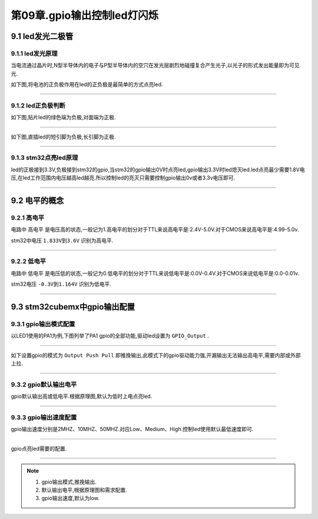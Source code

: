 第09章.gpio输出控制led灯闪烁
===========================================================

9.1 led发光二极管
-----------------------------------------------------------

9.1.1 led发光原理
~~~~~~~~~~~~~~~~~~~~~~~~~~~~~~~~~~~~~~~~~~~~~~~~~~~~~~~~~~~

当电流通过晶片时,N型半导体内的电子与P型半导体内的空穴在发光层剧烈地碰撞复合产生光子,以光子的形式发出能量即为可见光.

如下图,将电池的正负极作用在led的正负极是最简单的方式点亮led.

.. figure:: ../media/电池点亮led.png
   :alt: 电池点亮LED
   :align: center

------

9.1.2 led正负极判断
~~~~~~~~~~~~~~~~~~~~~~~~~~~~~~~~~~~~~~~~~~~~~~~~~~~~~~~~~~~

如下图,贴片led的绿色端为负极,对面端为正极.

.. figure:: ../media/贴片发光二极管.png
   :alt: 电池点亮LED
   :align: center

------

如下图,直插led的短引脚为负极,长引脚为正极.

.. figure:: ../media/直插发光二极管.png
   :alt: 电池点亮LED
   :align: center

------

9.1.3 stm32点亮led原理
~~~~~~~~~~~~~~~~~~~~~~~~~~~~~~~~~~~~~~~~~~~~~~~~~~~~~~~~~~~

led的正极接到3.3V,负极接到stm32的gpio,当stm32的gpio输出0V时点亮led,gpio输出3.3V时led熄灭led.led点亮最少需要1.8V电压,在led工作范围内电压越高led越亮.所以控制led的亮灭只需要控制gpio输出0v或者3.3v电压即可.

.. figure:: ../media/LED发光二极管接线原理图.png
   :alt: led接线原理图
   :align: center

------

9.2 电平的概念
-----------------------------------------------------------

9.2.1 高电平
~~~~~~~~~~~~~~~~~~~~~~~~~~~~~~~~~~~~~~~~~~~~~~~~~~~~~~~~~~~

电路中 ``高电平`` 是电压高的状态,一般记为1.高电平的划分对于TTL来说高电平是:2.4V-5.0V.对于CMOS来说高电平是:4.99-5.0v.

stm32中电压 ``1.833V到3.6V`` 识别为高电平.

.. figure:: ../media/stm32高电平.png
   :alt: led接线原理图
   :align: center

------


9.2.2 低电平
~~~~~~~~~~~~~~~~~~~~~~~~~~~~~~~~~~~~~~~~~~~~~~~~~~~~~~~~~~~

电路中 ``低电平`` 是电压低的状态,一般记为0.低电平的划分对于TTL来说低电平是:0.0V-0.4V.对于CMOS来说低电平是:0.0-0.01v.

stm32电压 ``-0.3V到1.164V`` 识别为低电平.

.. figure:: ../media/stm32低电平.png
   :alt: led接线原理图
   :align: center

------

9.3 stm32cubemx中gpio输出配置
-----------------------------------------------------------

9.3.1 gpio输出模式配置
~~~~~~~~~~~~~~~~~~~~~~~~~~~~~~~~~~~~~~~~~~~~~~~~~~~~~~~~~~~

以LED1使用的PA1为例,下图列举了PA1 gpio的全部功能,驱动led设置为 ``GPIO_Output`` .

.. figure:: ../media/stm32cubemx_gpio点亮led配置_gpio输出模式配置.png
   :alt: stm32cubemx gpio输出模式配置
   :align: center

------

如下设置gpio的模式为 ``Output Push Pull`` 即推挽输出,此模式下的gpio驱动能力强,开漏输出无法输出高电平,需要内部或外部上拉.

.. figure:: ../media/stm32cubemx_gpio点亮led配置_gpio模式配置推挽输出.png
   : alt: stm32cubemx gpio推挽输出模式配置
   :align: center

------

9.3.2 gpio默认输出电平
~~~~~~~~~~~~~~~~~~~~~~~~~~~~~~~~~~~~~~~~~~~~~~~~~~~~~~~~~~~

gpio默认输出高或低电平.根据原理图,默认为低时上电点亮led.

.. figure:: ../media/stm32cubemx_gpio点亮led配置_gpio默认电平配置.png
   :alt: stm32cubemx gpio输出默认电平配置
   :align: center

------

9.3.3 gpio输出速度配置
~~~~~~~~~~~~~~~~~~~~~~~~~~~~~~~~~~~~~~~~~~~~~~~~~~~~~~~~~~~

gpio输出速度分别是2MHZ、10MHZ、50MHZ.对应Low、Medium、High.控制led使用默认最低速度即可.

.. figure:: ../media/stm32cubemx_gpio点亮led配置_gpio速度配置.png
   :alt: stm32cubemx gpio输出速度配置
   :align: center

------

gpio点亮led需要的配置.

.. figure:: ../media/stm32cubemx_gpio点亮led配置.png
   :alt: stm32cubemx点亮LED配置
   :align: center

------

.. note::
   1. gpio输出模式,推挽输出.
   2. 默认输出电平,根据原理图和需求配置.
   3. gpio输出速度,默认为low.

